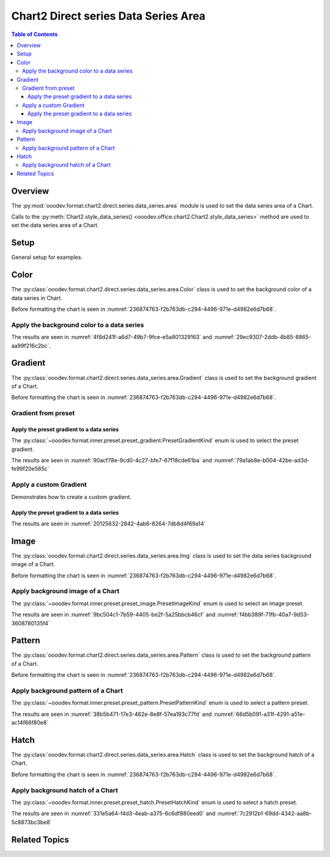.. _help_chart2_format_direct_series_series_area:

Chart2 Direct series Data Series Area
=====================================

.. contents:: Table of Contents
    :local:
    :backlinks: top
    :depth: 3

Overview
--------

The :py:mod:`ooodev.format.chart2.direct.series.data_series.area` module is used to set the data series area of a Chart.

Calls to the :py:meth:`Chart2.style_data_series() <ooodev.office.chart2.Chart2.style_data_series>` method are used to set the data series area of a Chart.


Setup
-----

General setup for examples.

.. tabs::

    .. code-tab:: python
        :emphasize-lines: 27,28

        import uno
        from ooodev.format.chart2.direct.series.data_series.area import Color as DataSeriesColor
        from ooodev.format.chart2.direct.general.borders import LineProperties as ChartLineProperties
        from ooodev.format.chart2.direct.general.area import Gradient as ChartGradient, PresetGradientKind
        from ooodev.office.calc import Calc
        from ooodev.office.chart2 import Chart2
        from ooodev.utils.color import StandardColor
        from ooodev.utils.gui import GUI
        from ooodev.utils.lo import Lo

        def main() -> int:
            with Lo.Loader(connector=Lo.ConnectPipe()):
                doc = Calc.open_doc("col_chart.ods")
                GUI.set_visible(True, doc)
                Lo.delay(500)
                Calc.zoom(doc, GUI.ZoomEnum.ZOOM_100_PERCENT)

                sheet = Calc.get_active_sheet()

                Calc.goto_cell(cell_name="A1", doc=doc)
                chart_doc = Chart2.get_chart_doc(sheet=sheet, chart_name="col_chart")

                chart_bdr_line = ChartLineProperties(color=StandardColor.BLUE_LIGHT3, width=0.7)
                chart_grad = ChartGradient.from_preset(chart_doc, PresetGradientKind.TEAL_BLUE)
                Chart2.style_background(chart_doc=chart_doc, styles=[chart_grad, chart_bdr_line])

                data_series_color = DataSeriesColor(StandardColor.TEAL_DARK2)
                Chart2.style_data_series(chart_doc=chart_doc, styles=[data_series_color])

                Lo.delay(1_000)
                Lo.close_doc(doc)
            return 0

        if __name__ == "__main__":
            SystemExit(main())

    .. only:: html

        .. cssclass:: tab-none

            .. group-tab:: None

Color
-----

The :py:class:`ooodev.format.chart2.direct.series.data_series.area.Color` class is used to set the background color of a data series in Chart.

Before formatting the chart is seen in :numref:`236874763-f2b763db-c294-4496-971e-d4982e6d7b68`.

Apply the background color to a data series
^^^^^^^^^^^^^^^^^^^^^^^^^^^^^^^^^^^^^^^^^^^

.. tabs::

    .. code-tab:: python

        from ooodev.format.chart2.direct.series.data_series.area import Color as DataSeriesColor
        # ... other code

        data_series_color = DataSeriesColor(StandardColor.TEAL_DARK2)
        Chart2.style_data_series(chart_doc=chart_doc, styles=[data_series_color])

    .. only:: html

        .. cssclass:: tab-none

            .. group-tab:: None

The results are seen in :numref:`4f8d241f-a6d7-49b7-9fce-e5a801329163` and :numref:`29ec9307-2ddb-4b85-8865-aa99f216c2bc`.


.. cssclass:: screen_shot

    .. _4f8d241f-a6d7-49b7-9fce-e5a801329163:

    .. figure:: https://github.com/Amourspirit/python_ooo_dev_tools/assets/4193389/4f8d241f-a6d7-49b7-9fce-e5a801329163
        :alt: Chart with color set to green
        :figclass: align-center
        :width: 450px

        Chart with color set to green

.. cssclass:: screen_shot

    .. _29ec9307-2ddb-4b85-8865-aa99f216c2bc:

    .. figure:: https://github.com/Amourspirit/python_ooo_dev_tools/assets/4193389/29ec9307-2ddb-4b85-8865-aa99f216c2bc
        :alt: Chart Area Color Dialog
        :figclass: align-center
        :width: 450px

        Chart Area Color Dialog

Gradient
--------

The :py:class:`ooodev.format.chart2.direct.series.data_series.area.Gradient` class is used to set the background gradient of a Chart.

Before formatting the chart is seen in :numref:`236874763-f2b763db-c294-4496-971e-d4982e6d7b68`.

Gradient from preset
^^^^^^^^^^^^^^^^^^^^

Apply the preset gradient to a data series
""""""""""""""""""""""""""""""""""""""""""

The :py:class:`~ooodev.format.inner.preset.preset_gradient.PresetGradientKind` enum is used to select the preset gradient.

.. tabs::

    .. code-tab:: python

        from ooodev.format.chart2.direct.series.data_series.area import Gradient as DataSeriesGradient

        # ... other code
        data_series_grad = DataSeriesGradient.from_preset(chart_doc, PresetGradientKind.DEEP_OCEAN)
        Chart2.style_data_series(chart_doc=chart_doc, styles=[data_series_grad])

    .. only:: html

        .. cssclass:: tab-none

            .. group-tab:: None

The results are seen in :numref:`90acf78e-9cd0-4c27-bfe7-67f18cde61ba` and :numref:`79a1ab8e-b004-42be-ad3d-fe99f20e565c`


.. cssclass:: screen_shot

    .. _90acf78e-9cd0-4c27-bfe7-67f18cde61ba:

    .. figure:: https://github.com/Amourspirit/python_ooo_dev_tools/assets/4193389/90acf78e-9cd0-4c27-bfe7-67f18cde61ba
        :alt: Chart with gradient data series
        :figclass: align-center
        :width: 450px

        Chart with gradient data series

.. cssclass:: screen_shot

    .. _79a1ab8e-b004-42be-ad3d-fe99f20e565c:

    .. figure:: https://github.com/Amourspirit/python_ooo_dev_tools/assets/4193389/79a1ab8e-b004-42be-ad3d-fe99f20e565c
        :alt: Chart Data Series Area Gradient Dialog
        :figclass: align-center
        :width: 450px

        Chart Data Series Area Gradient Dialog


Apply a custom Gradient
^^^^^^^^^^^^^^^^^^^^^^^

Demonstrates how to create a custom gradient.

Apply the preset gradient to a data series
""""""""""""""""""""""""""""""""""""""""""

.. tabs::

    .. code-tab:: python

        from ooodev.format.chart2.direct.series.data_series.area import Gradient as DataSeriesGradient
        from ooodev.format.chart2.direct.series.data_series.area import GradientStyle, ColorRange
        # ... other code

        data_series_grad = DataSeriesGradient(
            chart_doc=chart_doc,
            style=GradientStyle.LINEAR,
            angle=215,
            grad_color=ColorRange(StandardColor.TEAL_DARK3, StandardColor.BLUE_LIGHT2),
        )
        Chart2.style_data_series(chart_doc=chart_doc, styles=[data_series_grad])

    .. only:: html

        .. cssclass:: tab-none

            .. group-tab:: None

The results are seen in :numref:`20125632-2842-4ab6-8264-7db8d4f69a14`


.. cssclass:: screen_shot

    .. _20125632-2842-4ab6-8264-7db8d4f69a14:

    .. figure:: https://github.com/Amourspirit/python_ooo_dev_tools/assets/4193389/20125632-2842-4ab6-8264-7db8d4f69a14
        :alt: Chart with custom gradient data series formatting
        :figclass: align-center
        :width: 450px

        Chart with custom gradient data series formatting


Image
-----

The :py:class:`ooodev.format.chart2.direct.series.data_series.area.Img` class is used to set the data series background image of a Chart.

Before formatting the chart is seen in :numref:`236874763-f2b763db-c294-4496-971e-d4982e6d7b68`.


Apply background image of a Chart
^^^^^^^^^^^^^^^^^^^^^^^^^^^^^^^^^

The :py:class:`~ooodev.format.inner.preset.preset_image.PresetImageKind` enum is used to select an image preset.

.. tabs::

    .. code-tab:: python

        from ooodev.format.chart2.direct.series.data_series.area import Img as SeriesImg
        from ooodev.format.chart2.direct.series.data_series.area import PresetImageKind
        # ... other code

        data_series_img = SeriesImg.from_preset(chart_doc, PresetImageKind.POOL)
        Chart2.style_data_series(chart_doc=chart_doc, styles=[data_series_img])

    .. only:: html

        .. cssclass:: tab-none

            .. group-tab:: None

The results are seen in :numref:`9bc504c1-7b59-4405-be2f-5a25bbcb46cf` and :numref:`f4bb389f-71fb-40a7-9d53-3608780135f4`


.. cssclass:: screen_shot

    .. _9bc504c1-7b59-4405-be2f-5a25bbcb46cf:

    .. figure:: https://github.com/Amourspirit/python_ooo_dev_tools/assets/4193389/9bc504c1-7b59-4405-be2f-5a25bbcb46cf
        :alt: Chart with data series background image
        :figclass: align-center
        :width: 450px

        Chart with data series background image

.. cssclass:: screen_shot

    .. _f4bb389f-71fb-40a7-9d53-3608780135f4:

    .. figure:: https://github.com/Amourspirit/python_ooo_dev_tools/assets/4193389/f4bb389f-71fb-40a7-9d53-3608780135f4
        :alt: Chart Data Series Area Image Dialog
        :figclass: align-center
        :width: 450px

        Chart Data Series Area Image Dialog

Pattern
-------

The :py:class:`ooodev.format.chart2.direct.series.data_series.area.Pattern` class is used to set the background pattern of a Chart.

Before formatting the chart is seen in :numref:`236874763-f2b763db-c294-4496-971e-d4982e6d7b68`.


Apply background pattern of a Chart
^^^^^^^^^^^^^^^^^^^^^^^^^^^^^^^^^^^

The :py:class:`~ooodev.format.inner.preset.preset_pattern.PresetPatternKind` enum is used to select a pattern preset.

.. tabs::

    .. code-tab:: python

        from ooodev.format.chart2.direct.series.data_series.area import Pattern as SeriesPattern
        from ooodev.format.chart2.direct.series.data_series.area import PresetPatternKind
        # ... other code

        data_series_pattern = SeriesPattern.from_preset(chart_doc, PresetPatternKind.ZIG_ZAG)
        Chart2.style_data_series(chart_doc=chart_doc, styles=[data_series_pattern])

    .. only:: html

        .. cssclass:: tab-none

            .. group-tab:: None

The results are seen in :numref:`38b5b471-17e3-462e-8e8f-57ea193c77fd` and :numref:`66d5b091-a31f-4291-a51e-ac14f66f80e8`


.. cssclass:: screen_shot

    .. _38b5b471-17e3-462e-8e8f-57ea193c77fd:

    .. figure:: https://github.com/Amourspirit/python_ooo_dev_tools/assets/4193389/38b5b471-17e3-462e-8e8f-57ea193c77fd
        :alt: Chart data series with background pattern
        :figclass: align-center
        :width: 450px

        Chart data series with background pattern

.. cssclass:: screen_shot

    .. _66d5b091-a31f-4291-a51e-ac14f66f80e8:

    .. figure:: https://github.com/Amourspirit/python_ooo_dev_tools/assets/4193389/66d5b091-a31f-4291-a51e-ac14f66f80e8
        :alt: Chart Data Series Area Pattern Dialog
        :figclass: align-center
        :width: 450px

        Chart Data Series Area Pattern Dialog


Hatch
-----

The :py:class:`ooodev.format.chart2.direct.series.data_series.area.Hatch` class is used to set the background hatch of a Chart.

Before formatting the chart is seen in :numref:`236874763-f2b763db-c294-4496-971e-d4982e6d7b68`.


Apply background hatch of a Chart
^^^^^^^^^^^^^^^^^^^^^^^^^^^^^^^^^

The :py:class:`~ooodev.format.inner.preset.preset_hatch.PresetHatchKind` enum is used to select a hatch preset.

.. tabs::

    .. code-tab:: python

        from ooodev.format.chart2.direct.series.data_series.area import Hatch as SeriesHatch
        from ooodev.format.chart2.direct.series.data_series.area import PresetHatchKind
        # ... other code

        data_series_hatch = SeriesHatch.from_preset(chart_doc, PresetHatchKind.BLUE_45_DEGREES_CROSSED)
        Chart2.style_data_series(chart_doc=chart_doc, styles=[data_series_hatch])

    .. only:: html

        .. cssclass:: tab-none

            .. group-tab:: None

The results are seen in :numref:`331e5a64-f4d3-4eab-a375-6c6df880eed0` and :numref:`7c2912b1-69dd-4342-aa8b-5c8873bc3be8`


.. cssclass:: screen_shot

    .. _331e5a64-f4d3-4eab-a375-6c6df880eed0:

    .. figure:: https://github.com/Amourspirit/python_ooo_dev_tools/assets/4193389/331e5a64-f4d3-4eab-a375-6c6df880eed0
        :alt: Chart with data series background hatch
        :figclass: align-center
        :width: 450px

        Chart with data series background hatch

.. cssclass:: screen_shot

    .. _7c2912b1-69dd-4342-aa8b-5c8873bc3be8:

    .. figure:: https://github.com/Amourspirit/python_ooo_dev_tools/assets/4193389/7c2912b1-69dd-4342-aa8b-5c8873bc3be8
        :alt: Chart Data Series Area Hatch Dialog
        :figclass: align-center
        :width: 450px

        Chart Data Series Area Hatch Dialog


Related Topics
--------------

.. seealso::

    .. cssclass:: ul-list

        - :ref:`part05`
        - :ref:`help_format_format_kinds`
        - :ref:`help_format_coding_style`
        - :ref:`help_chart2_format_direct_general`
        - :ref:`help_chart2_format_direct_wall_floor_area`
        - :py:class:`~ooodev.utils.gui.GUI`
        - :py:class:`~ooodev.utils.lo.Lo`
        - :py:class:`~ooodev.office.chart2.Chart2`
        - :py:meth:`Chart2.style_background() <ooodev.office.chart2.Chart2.style_background>`
        - :py:meth:`Chart2.style_data_series() <ooodev.office.chart2.Chart2.style_data_series>`
        - :py:meth:`Calc.dispatch_recalculate() <ooodev.office.calc.Calc.dispatch_recalculate>`